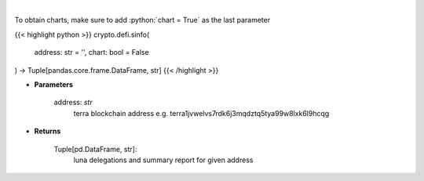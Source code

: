 .. role:: python(code)
    :language: python
    :class: highlight

|

.. raw:: html

    <h3>
    > Get staking info for provided terra account [Source: https://fcd.terra.dev/swagger]
    </h3>

To obtain charts, make sure to add :python:`chart = True` as the last parameter

{{< highlight python >}}
crypto.defi.sinfo(
    address: str = '',
    chart: bool = False
) -> Tuple[pandas.core.frame.DataFrame, str]
{{< /highlight >}}

* **Parameters**

    address: *str*
        terra blockchain address e.g. terra1jvwelvs7rdk6j3mqdztq5tya99w8lxk6l9hcqg
    
* **Returns**

    Tuple[pd.DataFrame, str]:
        luna delegations and summary report for given address
    